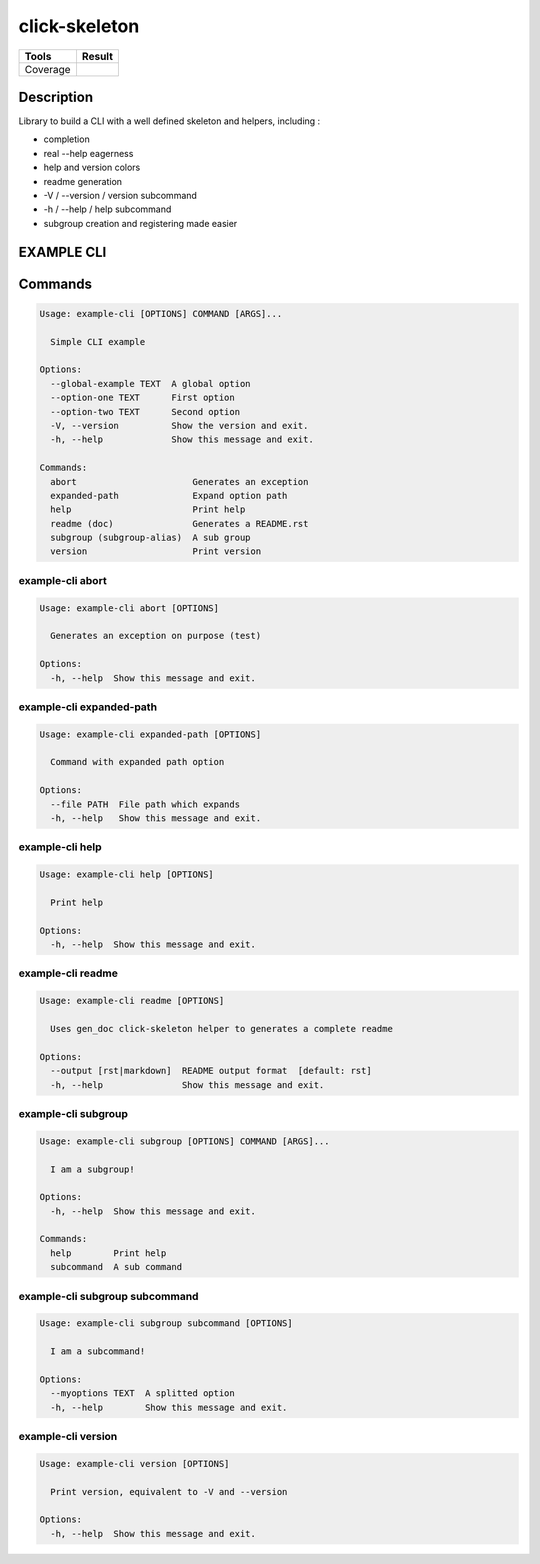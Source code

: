 ==============
click-skeleton
==============
+---------------+-----------------+
|     Tools     |      Result     |
+===============+=================+
|     Coverage  |   |coverage|    |
+---------------+-----------------+

.. |coverage| image:: https://github.com/AdrienPensart/click-skeleton/blob/master/doc/coverage.svg
   :alt: Coverage badge

Description
-----------
Library to build a CLI with a well defined skeleton and helpers, including :

- completion
- real --help eagerness
- help and version colors
- readme generation
- -V / --version / version subcommand
- -h / --help / help subcommand
- subgroup creation and registering made easier

EXAMPLE CLI
-----------


Commands
--------
.. code-block::

  Usage: example-cli [OPTIONS] COMMAND [ARGS]...

    Simple CLI example

  Options:
    --global-example TEXT  A global option
    --option-one TEXT      First option
    --option-two TEXT      Second option
    -V, --version          Show the version and exit.
    -h, --help             Show this message and exit.

  Commands:
    abort                      Generates an exception
    expanded-path              Expand option path
    help                       Print help
    readme (doc)               Generates a README.rst
    subgroup (subgroup-alias)  A sub group
    version                    Print version

example-cli abort
*****************
.. code-block::

  Usage: example-cli abort [OPTIONS]

    Generates an exception on purpose (test)

  Options:
    -h, --help  Show this message and exit.

example-cli expanded-path
*************************
.. code-block::

  Usage: example-cli expanded-path [OPTIONS]

    Command with expanded path option

  Options:
    --file PATH  File path which expands
    -h, --help   Show this message and exit.

example-cli help
****************
.. code-block::

  Usage: example-cli help [OPTIONS]

    Print help

  Options:
    -h, --help  Show this message and exit.

example-cli readme
******************
.. code-block::

  Usage: example-cli readme [OPTIONS]

    Uses gen_doc click-skeleton helper to generates a complete readme

  Options:
    --output [rst|markdown]  README output format  [default: rst]
    -h, --help               Show this message and exit.

example-cli subgroup
********************
.. code-block::

  Usage: example-cli subgroup [OPTIONS] COMMAND [ARGS]...

    I am a subgroup!

  Options:
    -h, --help  Show this message and exit.

  Commands:
    help        Print help
    subcommand  A sub command

example-cli subgroup subcommand
*******************************
.. code-block::

  Usage: example-cli subgroup subcommand [OPTIONS]

    I am a subcommand!

  Options:
    --myoptions TEXT  A splitted option
    -h, --help        Show this message and exit.

example-cli version
*******************
.. code-block::

  Usage: example-cli version [OPTIONS]

    Print version, equivalent to -V and --version

  Options:
    -h, --help  Show this message and exit.
